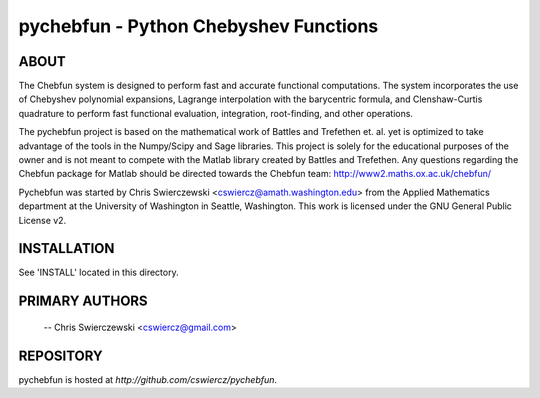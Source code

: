 pychebfun - Python Chebyshev Functions
======================================

ABOUT
-----

The Chebfun system is designed to perform fast and accurate functional 
computations. The system incorporates the use of Chebyshev polynomial 
expansions, Lagrange interpolation with the barycentric formula, and 
Clenshaw-Curtis quadrature to perform fast functional evaluation, integration,
root-finding, and other operations.

The pychebfun project is based on the mathematical work of Battles and 
Trefethen et. al. yet is optimized to take advantage of the tools in the 
Numpy/Scipy and Sage libraries. This project is solely for the educational 
purposes of the owner and is not meant to compete with the Matlab library 
created by Battles and Trefethen. Any questions regarding the Chebfun package 
for Matlab should be directed towards the Chebfun team: 
http://www2.maths.ox.ac.uk/chebfun/

Pychebfun was started by Chris Swierczewski <cswiercz@amath.washington.edu> 
from the Applied Mathematics department at the University of Washington in 
Seattle, Washington. This work is licensed under the GNU General Public 
License v2.



INSTALLATION
------------

See 'INSTALL' located in this directory.



PRIMARY AUTHORS
---------------

    -- Chris Swierczewski <cswiercz@gmail.com>


REPOSITORY
----------

pychebfun is hosted at `http://github.com/cswiercz/pychebfun`. 